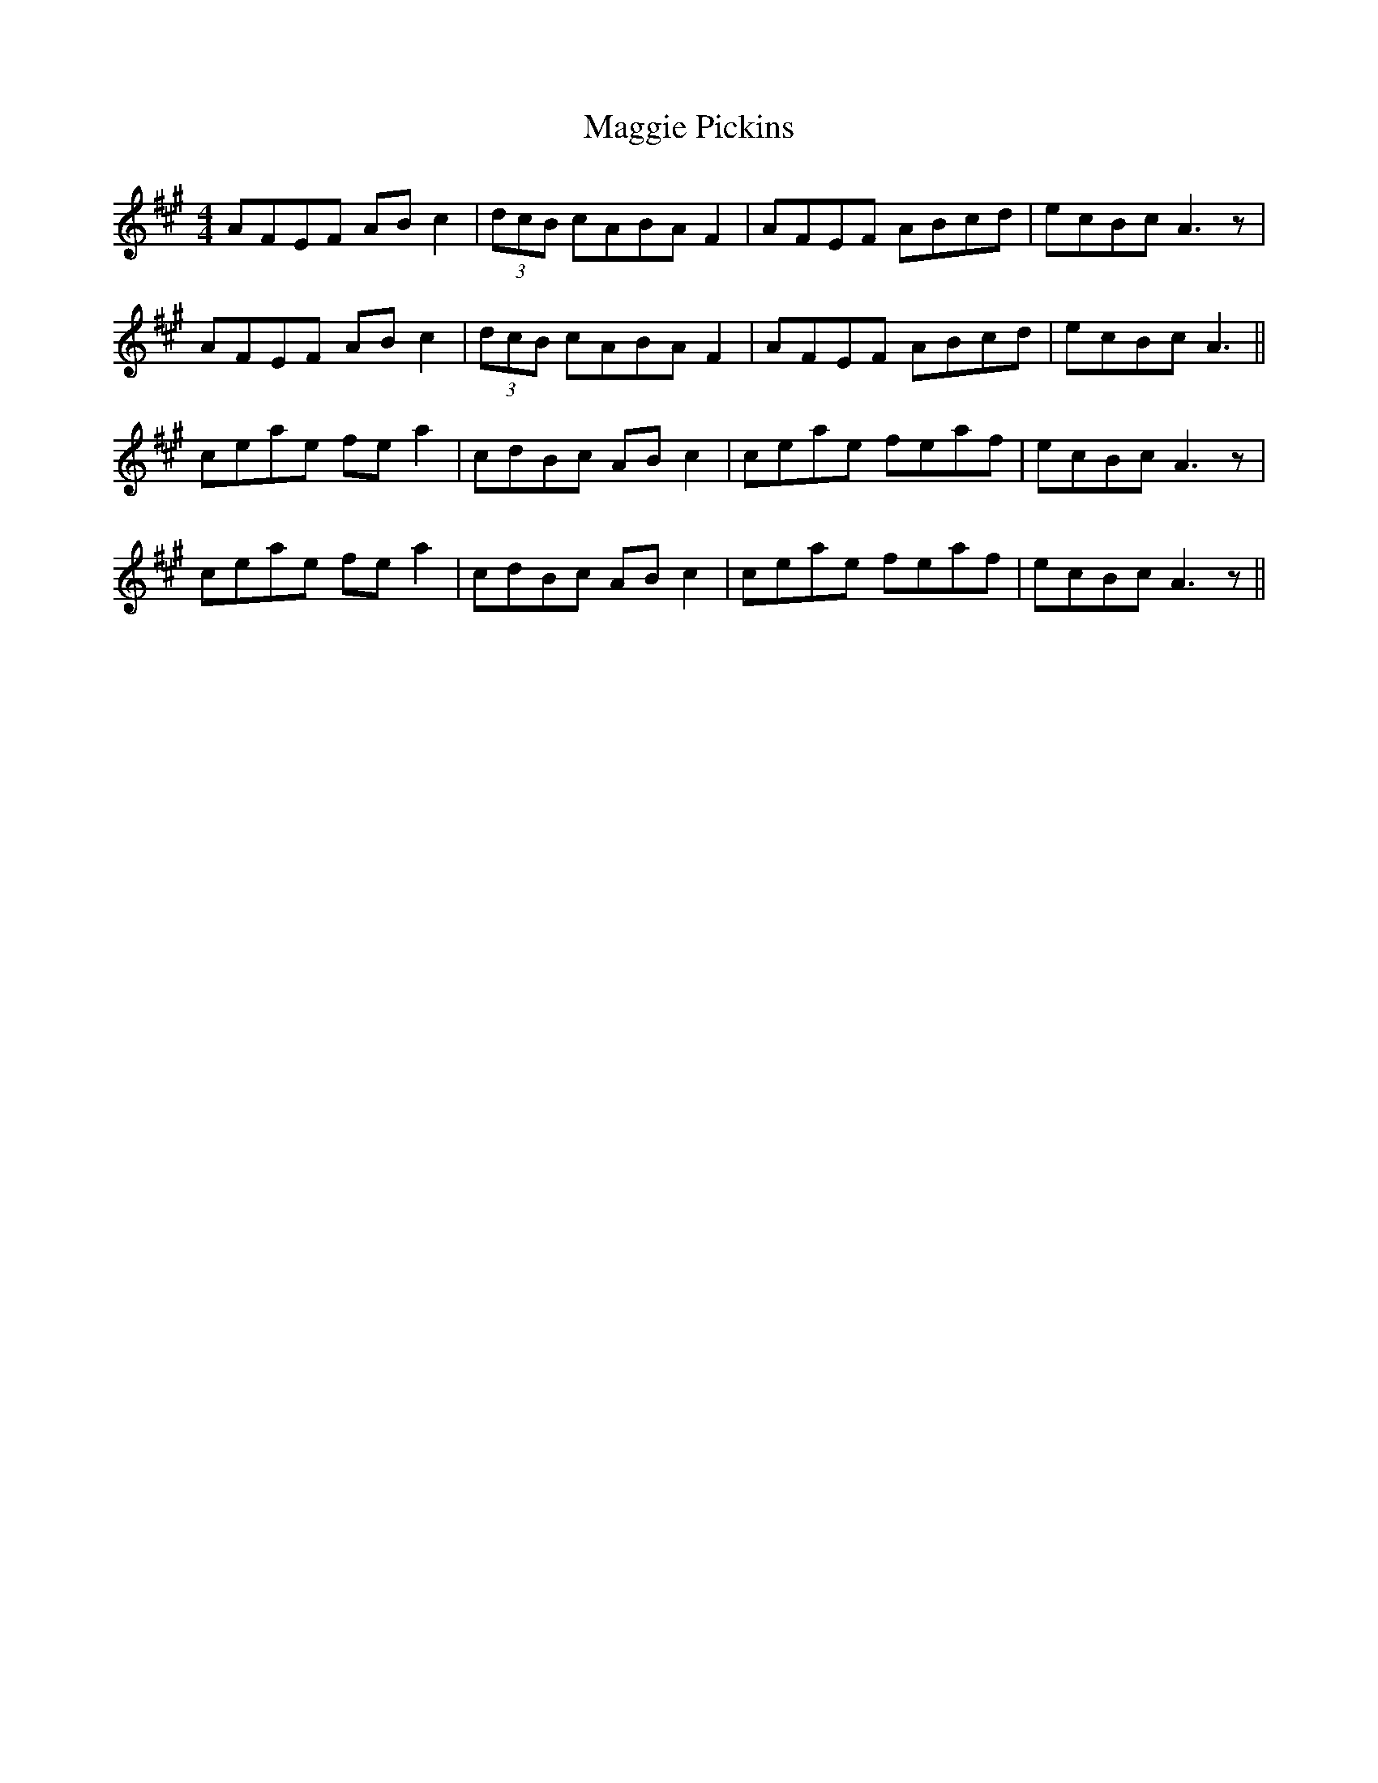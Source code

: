 X: 24823
T: Maggie Pickins
R: strathspey
M: 4/4
K: Amajor
AFEF AB c2|(3dcB cABA F2|AFEF ABcd|ecBc A3z|
AFEF ABc2|(3dcB cABA F2|AFEF ABcd|ecBc A3||
ceae fe a2|cdBc AB c2|ceae feaf|ecBc A3z|
ceae fe a2|cdBc AB c2|ceae feaf|ecBc A3z||

